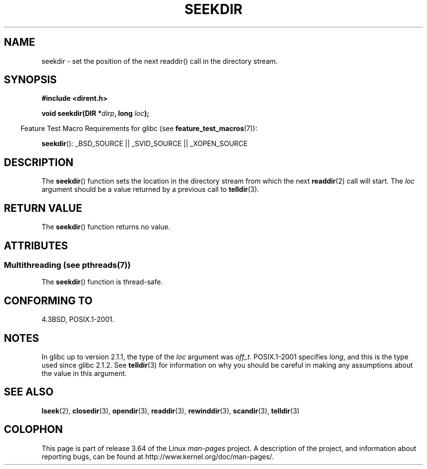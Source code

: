 .\" Copyright 1993 David Metcalfe (david@prism.demon.co.uk)
.\"
.\" %%%LICENSE_START(VERBATIM)
.\" Permission is granted to make and distribute verbatim copies of this
.\" manual provided the copyright notice and this permission notice are
.\" preserved on all copies.
.\"
.\" Permission is granted to copy and distribute modified versions of this
.\" manual under the conditions for verbatim copying, provided that the
.\" entire resulting derived work is distributed under the terms of a
.\" permission notice identical to this one.
.\"
.\" Since the Linux kernel and libraries are constantly changing, this
.\" manual page may be incorrect or out-of-date.  The author(s) assume no
.\" responsibility for errors or omissions, or for damages resulting from
.\" the use of the information contained herein.  The author(s) may not
.\" have taken the same level of care in the production of this manual,
.\" which is licensed free of charge, as they might when working
.\" professionally.
.\"
.\" Formatted or processed versions of this manual, if unaccompanied by
.\" the source, must acknowledge the copyright and authors of this work.
.\" %%%LICENSE_END
.\"
.\" References consulted:
.\"     Linux libc source code
.\"     Lewine's _POSIX Programmer's Guide_ (O'Reilly & Associates, 1991)
.\"     386BSD man pages
.\" Modified Sat Jul 24 18:25:21 1993 by Rik Faith (faith@cs.unc.edu)
.\"
.TH SEEKDIR 3  2013-09-09 "" "Linux Programmer's Manual"
.SH NAME
seekdir \- set the position of the next readdir() call in the directory
stream.
.SH SYNOPSIS
.nf
.B #include <dirent.h>
.sp
.BI "void seekdir(DIR *" dirp ", long " loc );
.fi
.sp
.in -4n
Feature Test Macro Requirements for glibc (see
.BR feature_test_macros (7)):
.in
.sp
.BR seekdir ():
_BSD_SOURCE || _SVID_SOURCE || _XOPEN_SOURCE
.SH DESCRIPTION
The
.BR seekdir ()
function sets the location in the directory stream
from which the next
.BR readdir (2)
call will start.
The
.I loc
argument should be a value returned by a previous call to
.BR telldir (3).
.SH RETURN VALUE
The
.BR seekdir ()
function returns no value.
.SH ATTRIBUTES
.SS Multithreading (see pthreads(7))
The
.BR seekdir ()
function is thread-safe.
.SH CONFORMING TO
4.3BSD, POSIX.1-2001.
.SH NOTES
In glibc up to version 2.1.1, the type of the
.I loc
argument was
.IR off_t .
POSIX.1-2001 specifies
.IR long ,
and this is the type used since glibc 2.1.2.
See
.BR telldir (3)
for information on why you should be careful in making any
assumptions about the value in this argument.
.SH SEE ALSO
.BR lseek (2),
.BR closedir (3),
.BR opendir (3),
.BR readdir (3),
.BR rewinddir (3),
.BR scandir (3),
.BR telldir (3)
.SH COLOPHON
This page is part of release 3.64 of the Linux
.I man-pages
project.
A description of the project,
and information about reporting bugs,
can be found at
\%http://www.kernel.org/doc/man\-pages/.

